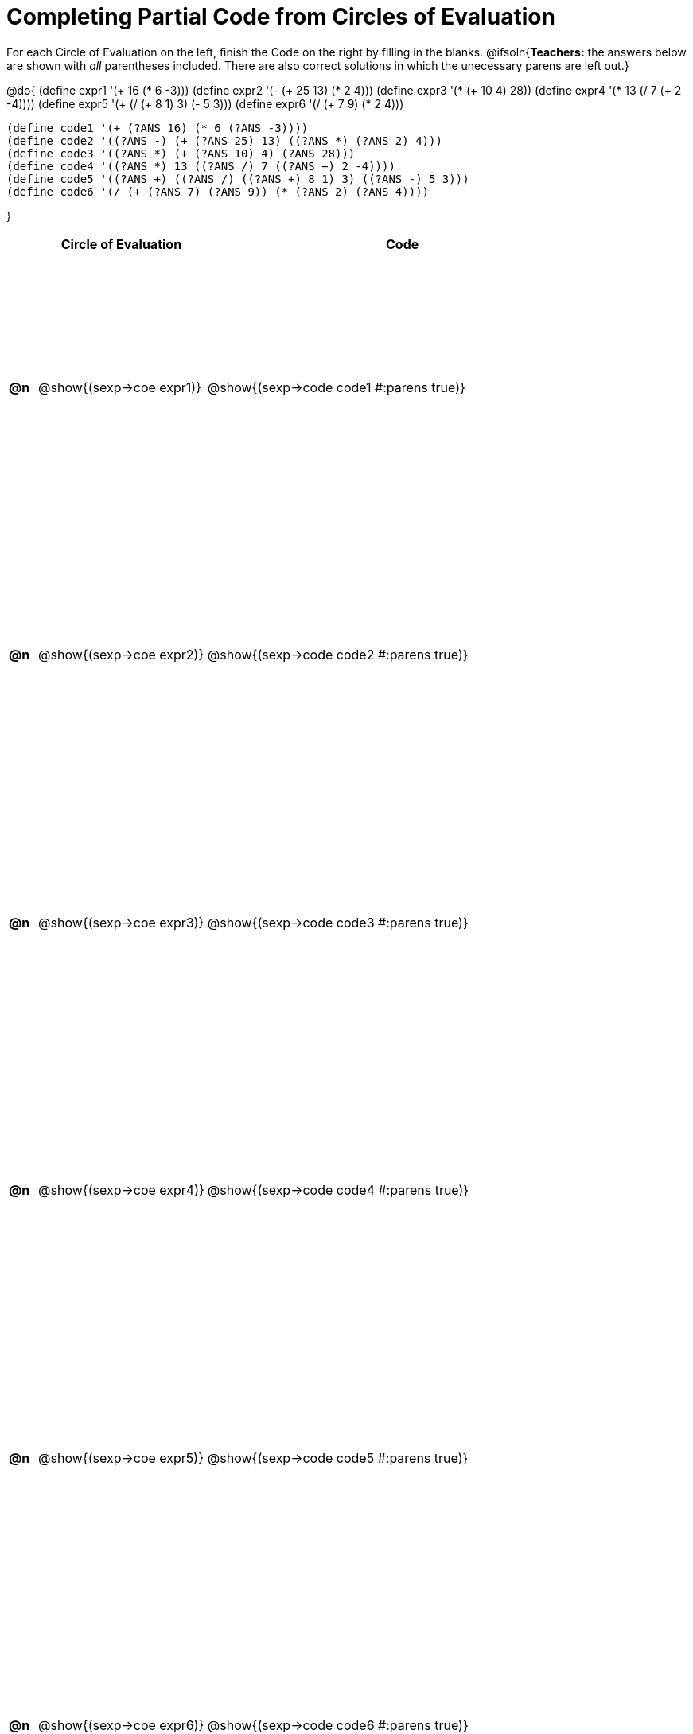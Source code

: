 = Completing Partial Code from Circles of Evaluation

++++
<style>
  table { height: 95%; }
</style>
++++

For each Circle of Evaluation on the left, finish the Code on the right by filling in the blanks.
@ifsoln{*Teachers:* the answers below are shown with _all_ parentheses included. There are also correct solutions in which the unecessary parens are left out.}

@do{
  (define expr1 '(+ 16 (* 6 -3)))
  (define expr2 '(- (+ 25 13) (* 2 4)))
  (define expr3 '(* (+ 10 4) 28))
  (define expr4 '(* 13 (/ 7 (+ 2 -4))))
  (define expr5 '(+ (/ (+ 8 1) 3) (- 5 3)))
  (define expr6 '(/ (+ 7 9) (* 2 4)))

  (define code1 '(+ (?ANS 16) (* 6 (?ANS -3))))
  (define code2 '((?ANS -) (+ (?ANS 25) 13) ((?ANS *) (?ANS 2) 4)))
  (define code3 '((?ANS *) (+ (?ANS 10) 4) (?ANS 28)))
  (define code4 '((?ANS *) 13 ((?ANS /) 7 ((?ANS +) 2 -4))))
  (define code5 '((?ANS +) ((?ANS /) ((?ANS +) 8 1) 3) ((?ANS -) 5 3)))
  (define code6 '(/ (+ (?ANS 7) (?ANS 9)) (* (?ANS 2) (?ANS 4))))

}

[cols="^.^1a,^.^6a,^.^14a",options="header",stripes="none"]
|===
|    | Circle of Evaluation        | Code
|*@n*| @show{(sexp->coe expr1)}    | @show{(sexp->code code1 #:parens true)}
|*@n*| @show{(sexp->coe expr2)}    | @show{(sexp->code code2 #:parens true)}
|*@n*| @show{(sexp->coe expr3)}    | @show{(sexp->code code3 #:parens true)}
|*@n*| @show{(sexp->coe expr4)}    | @show{(sexp->code code4 #:parens true)}
|*@n*| @show{(sexp->coe expr5)}    | @show{(sexp->code code5 #:parens true)}
|*@n*| @show{(sexp->coe expr6)}    | @show{(sexp->code code6 #:parens true)}
|===
